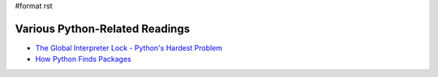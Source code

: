 #format rst

Various Python-Related Readings
-------------------------------

* `The Global Interpreter Lock - Python's Hardest Problem`_

* `How Python Finds Packages`_

.. ############################################################################

.. _The Global Interpreter Lock - Python's Hardest Problem: http://www.jeffknupp.com/blog/2012/03/31/pythons-hardest-problem/

.. _How Python Finds Packages: https://leemendelowitz.github.io/blog/how-does-python-find-packages.html

